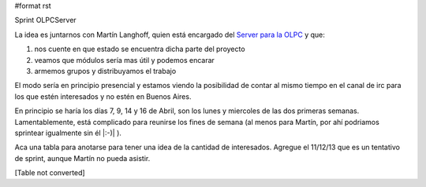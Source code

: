 #format rst

Sprint OLPCServer

La idea es juntarnos con Martín Langhoff, quien está encargado del `Server para la OLPC`_ y que:

1. nos cuente en que estado se encuentra dicha parte del proyecto

#. veamos que módulos sería mas útil y podemos encarar

#. armemos grupos y distribuyamos el trabajo

El modo sería en principio presencial y estamos viendo la posibilidad de contar al mismo tiempo en el canal de irc para los que estén interesados y no estén en Buenos Aires.

En principio se haría los días 7, 9, 14 y 16 de Abril, son los lunes y miercoles de las dos primeras semanas. Lamentablemente, está complicado para reunirse los fines de semana (al menos para Martín, por ahí podriamos sprintear igualmente sin él |:-)| ).

Aca una tabla para anotarse para tener una idea de la cantidad de interesados. Agregue el 11/12/13 que es un tentativo de sprint, aunque Martín no pueda asistir.

[Table not converted]

.. ############################################################################

.. _Server para la OLPC: http://wiki.laptop.org/go/School_server


